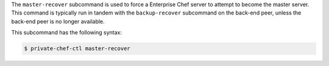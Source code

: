 .. The contents of this file may be included in multiple topics (using the includes directive).
.. The contents of this file should be modified in a way that preserves its ability to appear in multiple topics.


The ``master-recover`` subcommand is used to force a Enterprise Chef server to attempt to become the master server. This command is typically run in tandem with the ``backup-recover`` subcommand on the back-end peer, unless the back-end peer is no longer available. 

This subcommand has the following syntax:

.. code-block:: bash

   $ private-chef-ctl master-recover



